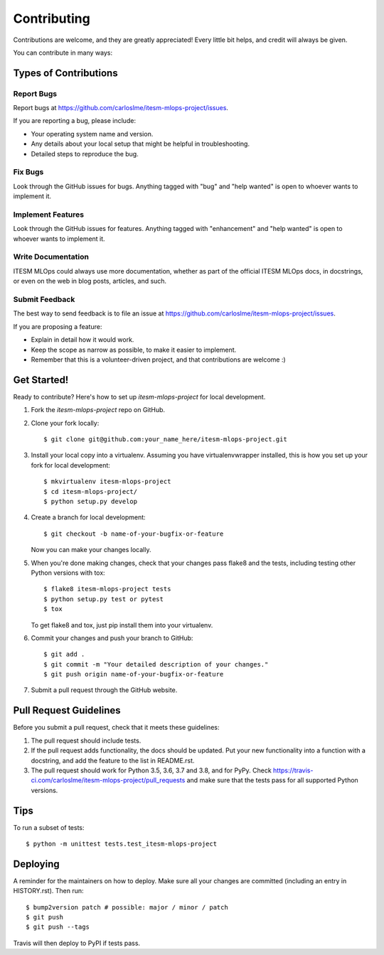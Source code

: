 .. highlight:: shell

============
Contributing
============

Contributions are welcome, and they are greatly appreciated! Every little bit
helps, and credit will always be given.

You can contribute in many ways:

Types of Contributions
----------------------

Report Bugs
~~~~~~~~~~~

Report bugs at https://github.com/carloslme/itesm-mlops-project/issues.

If you are reporting a bug, please include:

* Your operating system name and version.
* Any details about your local setup that might be helpful in troubleshooting.
* Detailed steps to reproduce the bug.

Fix Bugs
~~~~~~~~

Look through the GitHub issues for bugs. Anything tagged with "bug" and "help
wanted" is open to whoever wants to implement it.

Implement Features
~~~~~~~~~~~~~~~~~~

Look through the GitHub issues for features. Anything tagged with "enhancement"
and "help wanted" is open to whoever wants to implement it.

Write Documentation
~~~~~~~~~~~~~~~~~~~

ITESM MLOps could always use more documentation, whether as part of the
official ITESM MLOps docs, in docstrings, or even on the web in blog posts,
articles, and such.

Submit Feedback
~~~~~~~~~~~~~~~

The best way to send feedback is to file an issue at https://github.com/carloslme/itesm-mlops-project/issues.

If you are proposing a feature:

* Explain in detail how it would work.
* Keep the scope as narrow as possible, to make it easier to implement.
* Remember that this is a volunteer-driven project, and that contributions
  are welcome :)

Get Started!
------------

Ready to contribute? Here's how to set up `itesm-mlops-project` for local development.

1. Fork the `itesm-mlops-project` repo on GitHub.
2. Clone your fork locally::

    $ git clone git@github.com:your_name_here/itesm-mlops-project.git

3. Install your local copy into a virtualenv. Assuming you have virtualenvwrapper installed, this is how you set up your fork for local development::

    $ mkvirtualenv itesm-mlops-project
    $ cd itesm-mlops-project/
    $ python setup.py develop

4. Create a branch for local development::

    $ git checkout -b name-of-your-bugfix-or-feature

   Now you can make your changes locally.

5. When you're done making changes, check that your changes pass flake8 and the
   tests, including testing other Python versions with tox::

    $ flake8 itesm-mlops-project tests
    $ python setup.py test or pytest
    $ tox

   To get flake8 and tox, just pip install them into your virtualenv.

6. Commit your changes and push your branch to GitHub::

    $ git add .
    $ git commit -m "Your detailed description of your changes."
    $ git push origin name-of-your-bugfix-or-feature

7. Submit a pull request through the GitHub website.

Pull Request Guidelines
-----------------------

Before you submit a pull request, check that it meets these guidelines:

1. The pull request should include tests.
2. If the pull request adds functionality, the docs should be updated. Put
   your new functionality into a function with a docstring, and add the
   feature to the list in README.rst.
3. The pull request should work for Python 3.5, 3.6, 3.7 and 3.8, and for PyPy. Check
   https://travis-ci.com/carloslme/itesm-mlops-project/pull_requests
   and make sure that the tests pass for all supported Python versions.

Tips
----

To run a subset of tests::


    $ python -m unittest tests.test_itesm-mlops-project

Deploying
---------

A reminder for the maintainers on how to deploy.
Make sure all your changes are committed (including an entry in HISTORY.rst).
Then run::

$ bump2version patch # possible: major / minor / patch
$ git push
$ git push --tags

Travis will then deploy to PyPI if tests pass.
